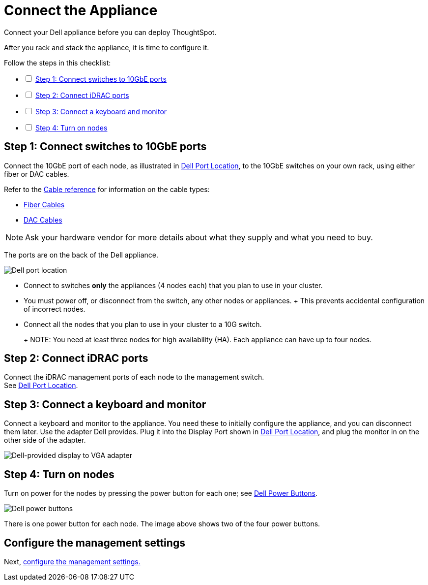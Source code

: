 = Connect the Appliance
:last_updated: 01/02/2021
:linkattrs:
:experimental:

Connect your Dell appliance before you can deploy ThoughtSpot.

After you rack and stack the appliance, it is time to configure it.

[options="interactive"]
.Follow the steps in this checklist:
* [ ] xref:appliance-step-1[Step 1: Connect switches to 10GbE ports]
* [ ] xref:appliance-step-2[Step 2: Connect iDRAC ports]
* [ ] xref:appliance-step-3[Step 3: Connect a keyboard and monitor]
* [ ] xref:appliance-step-4[Step 4: Turn on nodes]

[#appliance-step-1]
== Step 1: Connect switches to 10GbE ports

Connect the 10GbE port of each node, as illustrated in <<appliance-port-location,Dell Port Location>>, to the 10GbE switches on your own rack, using either fiber or DAC cables.

Refer to the xref:cable-networking.adoc[Cable reference] for information on the cable types:

* xref:cable-networking.adoc#fiber-cables[Fiber Cables]
* xref:cable-networking.adoc#dac-cables[DAC Cables]

NOTE: Ask your hardware vendor for more details about what they supply and what you need to buy.

The ports are on the back of the Dell appliance.

[#appliance-port-location]
image:dell-port-location.png[Dell port location]

* Connect to switches *only* the appliances (4 nodes each) that you plan to use in your cluster.
* You must power off, or disconnect from the switch, any other nodes or appliances.
+   This prevents accidental configuration of incorrect nodes.
* Connect all the nodes that you plan to use in your cluster to a 10G switch.
+
+
NOTE: You need at least three nodes for high availability (HA).
Each appliance can have up to four nodes.

[#appliance-step-2]
== Step 2: Connect iDRAC ports

Connect the iDRAC management ports of each node to the management switch. +
See <<appliance-port-location,Dell Port Location>>.

[#appliance-step-3]
== Step 3: Connect a keyboard and monitor

Connect a keyboard and monitor to the appliance.
You need these to initially configure the appliance, and you can disconnect them later.
Use the adapter Dell provides.
Plug it into the Display Port shown in <<appliance-port-location,Dell Port Location>>, and plug the monitor in on the other side of the adapter.

image:dell-monitor-adapter.png[Dell-provided display to VGA adapter]

[#appliance-step-4]
== Step 4: Turn on nodes

Turn on power for the nodes by pressing the power button for each one;
see <<appliance-power-button,Dell Power Buttons>>.

[#appliance-power-button]
image:dell-power-button.png[Dell power buttons]

There is one power button for each node.
The image above shows two of the four power buttons.

== Configure the management settings

Next, xref:configure-management-dell.adoc[configure the management settings.]
